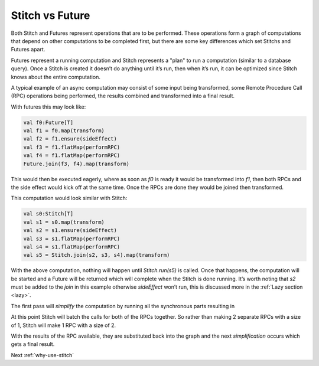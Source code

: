.. _stitch-vs-future:

Stitch vs Future
################

Both Stitch and Futures represent operations that are to be performed.
These operations form a graph of computations that depend on other computations
to be completed first, but there are some key differences which set
Stitchs and Futures apart.

Futures represent a running computation and Stitch represents a "plan"
to run a computation (similar to a database query). Once a Stitch is
created it doesn’t do anything until it’s run, then when it’s run,
it can be optimized since Stitch knows about the entire computation.

.. image:: images/StitchVsFuture.png
  :alt: graph showing a computation that transforms an input, performs 2 RPCs in parallel, joins the results together, then transforms them.

A typical example of an async computation may consist of some
input being transformed, some Remote Procedure Call (RPC)
operations being performed, the results combined and transformed
into a final result.

With futures this may look like:

.. code-block:: scala

  val f0:Future[T]
  val f1 = f0.map(transform)
  val f2 = f1.ensure(sideEffect)
  val f3 = f1.flatMap(performRPC)
  val f4 = f1.flatMap(performRPC)
  Future.join(f3, f4).map(transform)

This would then be executed eagerly, where as soon as `f0` is
ready it would be transformed into `f1`, then both RPCs and
the side effect would kick off at the same time.
Once the RPCs are done they would be joined then transformed.

This computation would look similar with Stitch:

.. code-block:: scala

  val s0:Stitch[T]
  val s1 = s0.map(transform)
  val s2 = s1.ensure(sideEffect)
  val s3 = s1.flatMap(performRPC)
  val s4 = s1.flatMap(performRPC)
  val s5 = Stitch.join(s2, s3, s4).map(transform)

With the above computation, nothing will happen until `Stitch.run(s5)` is called.
Once that happens, the computation will be started and a Future will be returned
which will complete when the Stitch is done running.
It’s worth noting that `s2` must be added to the `join` in this example otherwise
`sideEffect` won’t run, this is discussed more in the :ref:`Lazy section <lazy>`.

The first pass will `simplify` the computation by running all the synchronous parts resulting in

.. image:: images/StitchVsFutureSimplify.png
  :alt: graph showing 2 RPCs in parallel which are joined together and transformed.

At this point Stitch will batch the calls for both of the RPCs together.
So rather than making 2 separate RPCs with a size of 1,
Stitch will make 1 RPC with a size of 2.

.. image:: images/StitchVsFutureBatched.png
  :alt: graph showing 2 RPCs being batched together, the result joined and transformed.

With the results of the RPC available, they are substituted back into the graph
and the next `simplification` occurs which gets a final result.

Next :ref:`why-use-stitch`
